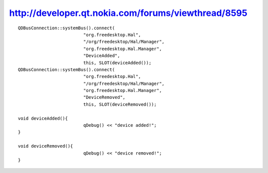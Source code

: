 ﻿


================================================================
http://developer.qt.nokia.com/forums/viewthread/8595
================================================================


::


    QDBusConnection::systemBus().connect(
                             "org.freedesktop.Hal",
                             "/org/freedesktop/Hal/Manager",
                             "org.freedesktop.Hal.Manager",
                             "DeviceAdded",
                             this, SLOT(deviceAdded());
    QDBusConnection::systemBus().connect(
                             "org.freedesktop.Hal",
                             "/org/freedesktop/Hal/Manager",
                             "org.freedesktop.Hal.Manager",
                             "DeviceRemoved",
                             this, SLOT(deviceRemoved());

    void deviceAdded(){
                             qDebug() << "device added!";
    }

    void deviceRemoved(){
                             qDebug() << "device removed!";
    }
